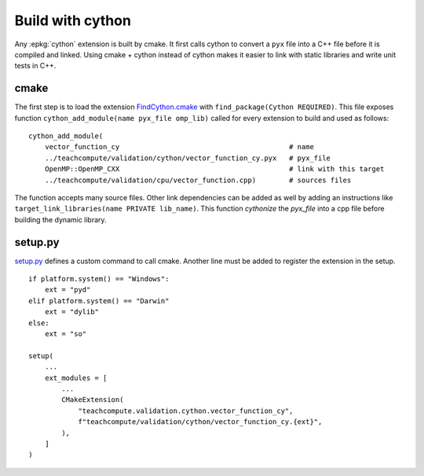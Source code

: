 Build with cython
=================

Any :epkg:`cython` extension is built by cmake.
It first calls cython to convert a ``pyx`` file into a C++ file
before it is compiled and linked. Using cmake + cython
instead of cython makes it easier to link with static
libraries and write unit tests in C++.

cmake
+++++

The first step is to load the extension `FindCython.cmake
<https://github.com/sdpython/teachcompute/blob/main/_cmake/externals/FindCython.cmake>`_
with ``find_package(Cython REQUIRED)``. This file exposes function
``cython_add_module(name pyx_file omp_lib)`` called for
every extension to build and used as follows:

::

    cython_add_module(
        vector_function_cy                                         # name
        ../teachcompute/validation/cython/vector_function_cy.pyx   # pyx_file
        OpenMP::OpenMP_CXX                                         # link with this target
        ../teachcompute/validation/cpu/vector_function.cpp)        # sources files

The function accepts many source files. Other link dependencies can be added as well
by adding an instructions like ``target_link_libraries(name PRIVATE lib_name)``.
This function *cythonize* the *pyx_file* into a cpp file before building
the dynamic library.

setup.py
++++++++

`setup.py <https://github.com/sdpython/teachcompute/blob/main/setup.py>`_
defines a custom command to call cmake. Another line must be added
to register the extension in the setup.

::

    if platform.system() == "Windows":
        ext = "pyd"
    elif platform.system() == "Darwin"
        ext = "dylib"
    else:
        ext = "so"

    setup(
        ...
        ext_modules = [
            ...
            CMakeExtension(
                "teachcompute.validation.cython.vector_function_cy",
                f"teachcompute/validation/cython/vector_function_cy.{ext}",
            ),
        ]
    )
